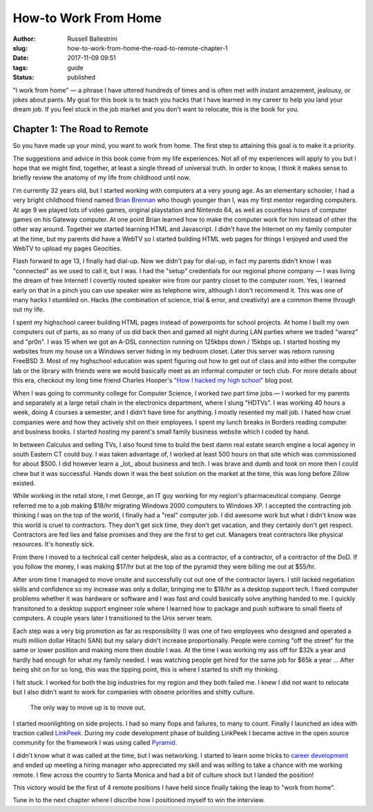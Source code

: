 How-to Work From Home
################################################

:author: Russell Ballestrini
:slug: how-to-work-from-home-the-road-to-remote-chapter-1
:date: 2017-11-09 09:51
:tags: guide
:status: published

"I work from home" — a phrase I have uttered hundreds of times and is often met with instant amazement, jealousy, or jokes about pants. My goal for this book is to teach you hacks that I have learned in my career to help you land your dream job. If you feel stuck in the job market and you don't want to relocate, this is the book for you.

Chapter 1: The Road to Remote
=================================================

So you have made up your mind, you want to work from home. The first step to attaining this goal is to make it a priority.

The suggestions and advice in this book come from my life experiences. Not all of my experiences will apply to you but I hope that we might find, together, at least a single thread of universal truth. In order to know, I think it makes sense to briefly review the anatomy of my life from childhood until now.

I'm currently 32 years old, but I started working with computers at a very young age. As an elementary schooler, I had a very bright childhood friend named `Brian Brennan <https://www.youtube.com/watch?v=LlO2_GecWo8>`_ who though younger than I, was my first mentor regarding computers. At age 9 we played lots of video games, original playstation and Nintendo 64, as well as countless hours of computer games on his Gateway computer. At one point Brian learned how to make the computer work for him instead of other the other way around. Together we started learning HTML and Javascript. I didn't have the Internet on my family computer at the time, but my parents did have a WebTV so I started building HTML web pages for things I enjoyed and used the WebTV to upload my pages Geocities.

Flash forward to age 13, I finally had dial-up. Now we didn't pay for dial-up, in fact my parents didn't know I was "connected" as we used to call it, but I was. I had the "setup" credentials for our regional phone company — I was living the dream of free Internet! I covertly routed speaker wire from our pantry closet to the computer room. Yes, I learned early on that in a pinch you can use speaker wire as telephone wire, although I don't recommend it. This was one of many hacks I stumbled on. Hacks (the combination of science, trial & error, and creativity) are a common theme through out my life.

I spent my highschool career building HTML pages instead of powerpoints for school projects. At home I built my own computers out of parts, as so many of us did back then and gamed all night during LAN parties where we traded "warez" and "pr0n". I was 15 when we got an A-DSL connection running on 125kbps down / 15kbps up. I started hosting my websites from my house on a Windows server hiding in my bedroom closet. Later this server was reborn running FreeBSD 3. Most of my highschool education was spent figuring out how to get out of class and into either the computer lab or the library with friends were we would basically meet as an informal computer or tech club. For more details about this era, checkout my long time friend Charles Hooper's `"How I hacked my high school" <http://www.charleshooper.net/blog/how-i-hacked-my-high-school/>`_ blog post.

When I was going to community college for Computer Science, I worked two part time jobs — I worked for my parents and separately at a large retail chain in the electronics department, where I slung "HDTVs". I was working 40 hours a week, doing 4 courses a semester, and I didn't have time for anything. I mostly resented my mall job. I hated how cruel companies were and how they actively shit on their employees. I spent my lunch breaks in Borders reading computer and business books. I started hosting my parent's small family business website which I coded by hand.

In between Calculus and selling TVs, I also found time to build the best damn real estate search engine a local agency in south Eastern CT could buy.
I was taken advantage of, I worked at least 500 hours on that site which was commissioned for about $500. I did however learn a _lot_ about business and tech. I was brave and dumb and took on more then I could chew but it was successful. Hands down it was the best solution on the market at the time, this was long before Zillow existed.

While working in the retail store, I met George, an IT guy working for my region's pharmaceutical company. George referred me to a job making $18/hr migrating Windows 2000 computers to Windows XP. I accepted the contracting job thinking I was on the top of the world, I finally had a "real" computer job. I did awesome work but what I didn't know was this world is cruel to contractors. They don't get sick time, they don't get vacation, and they certainly don't get respect. Contractors are fed lies and false promises and they are the first to get cut. Managers treat contractors like physical resources. It's honestly sick.

From there I moved to a technical call center helpdesk, also as a contractor, of a contractor, of a contractor of the DoD. If you follow the money, I was making $17/hr but at the top of the pyramid they were billing me out at $55/hr.

After srom time I managed to move onsite and successfully cut out one of the contractor layers. I still lacked negotiation skills and confidence so my increase was only a dollar, bringing me to $18/hr as a desktop support tech. I fixed computer problems whether it was hardware or software and I was fast and could basically solve anything handed to me. I quickly transitoned to a desktop support engineer role where I learned how to package and push software to small fleets of computers. A couple years later I transitioned to the Unix server team.

Each step was a very big promotion as far as responsibility (I was one of two employees who designed and operated a multi million dollar Hitachi SAN) but my salary didn't increase proportionally. People were coming "off the street" for the same or lower position and making more then double I was. At the time I was working my ass off for $32k a year and hardly had enough for what my family needed. I was watching people get hired for the same job for $65k a year ... After being shit on for so long, this was the tipping point, this is where I started to shift my thinking.

I felt stuck. I worked for both the big industries for my region and they both failed me. I knew I did not want to relocate but I also didn't want to work for companies with obsene priorities and shitty culture.

    The only way to move up is to move out.

I started moonlighting on side projects. I had so many flops and failures, to many to count. Finally I launched an idea with traction called `LinkPeek <https://linkpeek.com>`_. During my code development phase of building LinkPeek I became active in the open source community for the framework I was using called `Pyramid <https://trypyramid.com/>`_.

I didn't know what it was called at the time, but I was networking. I started to learn some tricks to `career development </career-development-is-a-game-of-chutes-and-ladders/>`_ and ended up meeting a hiring manager who appreciated my skill and was willing to take a chance with me working remote. I flew across the country to Santa Monica and had a bit of culture shock but I landed the position!

This victory would be the first of 4 remote positions I have held since finally taking the leap to "work from home".

Tune in to the next chapter where I discribe how I positioned myself to win the interview.

